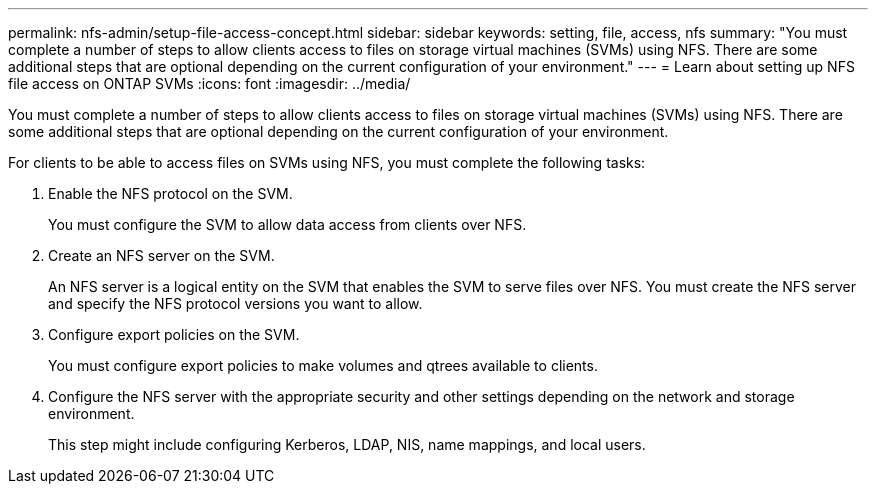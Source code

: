 ---
permalink: nfs-admin/setup-file-access-concept.html
sidebar: sidebar
keywords: setting, file, access, nfs
summary: "You must complete a number of steps to allow clients access to files on storage virtual machines (SVMs) using NFS. There are some additional steps that are optional depending on the current configuration of your environment."
---
= Learn about setting up NFS file access on ONTAP SVMs
:icons: font
:imagesdir: ../media/

[.lead]
You must complete a number of steps to allow clients access to files on storage virtual machines (SVMs) using NFS. There are some additional steps that are optional depending on the current configuration of your environment.

For clients to be able to access files on SVMs using NFS, you must complete the following tasks:

. Enable the NFS protocol on the SVM.
+
You must configure the SVM to allow data access from clients over NFS.

. Create an NFS server on the SVM.
+
An NFS server is a logical entity on the SVM that enables the SVM to serve files over NFS. You must create the NFS server and specify the NFS protocol versions you want to allow.

. Configure export policies on the SVM.
+
You must configure export policies to make volumes and qtrees available to clients.

. Configure the NFS server with the appropriate security and other settings depending on the network and storage environment.
+
This step might include configuring Kerberos, LDAP, NIS, name mappings, and local users.

// 2025 May 23, ONTAPDOC-2982